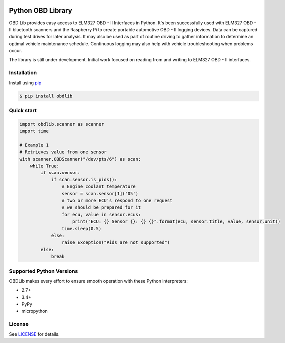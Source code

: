 |build| |version| |scrutinizer| |coverage|

Python OBD Library
==================

OBD Lib provides easy access to ELM327 OBD - II Interfaces in Python.
It's been successfully used with ELM327 OBD - II bluetooth scanners and the Raspberry Pi to create portable automotive
OBD - II logging devices.  Data can be captured during test drives for later analysis.  It may also be used as part of
routine driving to gather information to determine an optimal vehicle maintenance schedule.  Continuous logging may
also help with vehicle troubleshooting when problems occur.

The library is still under development. Initial work focused on reading from and writing to ELM327 OBD - II interfaces.

Installation
------------

Install using pip_

.. code-block:: bash

    $ pip install obdlib

Quick start
-----------

.. code-block:: python

    import obdlib.scanner as scanner
    import time

    # Example 1
    # Retrieves value from one sensor
    with scanner.OBDScanner("/dev/pts/6") as scan:
        while True:
            if scan.sensor:
                if scan.sensor.is_pids():
                    # Engine coolant temperature
                    sensor = scan.sensor[1]('05')
                    # two or more ECU's respond to one request
                    # we should be prepared for it
                    for ecu, value in sensor.ecus:
                        print("ECU: {} Sensor {}: {} {}".format(ecu, sensor.title, value, sensor.unit))
                    time.sleep(0.5)
                else:
                    raise Exception("Pids are not supported")
            else:
                break

Supported Python Versions
-------------------------

OBDLib makes every effort to ensure smooth operation with these Python interpreters:

* 2.7+
* 3.4+
* PyPy
* micropython

License
-------

See LICENSE_ for details.


.. _pip:
    https://pypi.python.org/pypi/pip

.. _LICENSE:
    LICENSE.txt

.. |build| image:: https://travis-ci.org/s-s-boika/obdlib.svg
    :target: https://travis-ci.org/s-s-boika/obdlib

.. |version| image:: https://badge.fury.io/py/obdlib.svg
    :target: https://pypi.python.org/pypi/obdlib/

.. |scrutinizer| image:: https://scrutinizer-ci.com/g/s-s-boika/obdlib/badges/quality-score.png?b=master
    :target: https://scrutinizer-ci.com/g/s-s-boika/obdlib/

.. |coverage| image:: https://scrutinizer-ci.com/g/s-s-boika/obdlib/badges/coverage.png?b=master
    :target: https://scrutinizer-ci.com/g/s-s-boika/obdlib/
